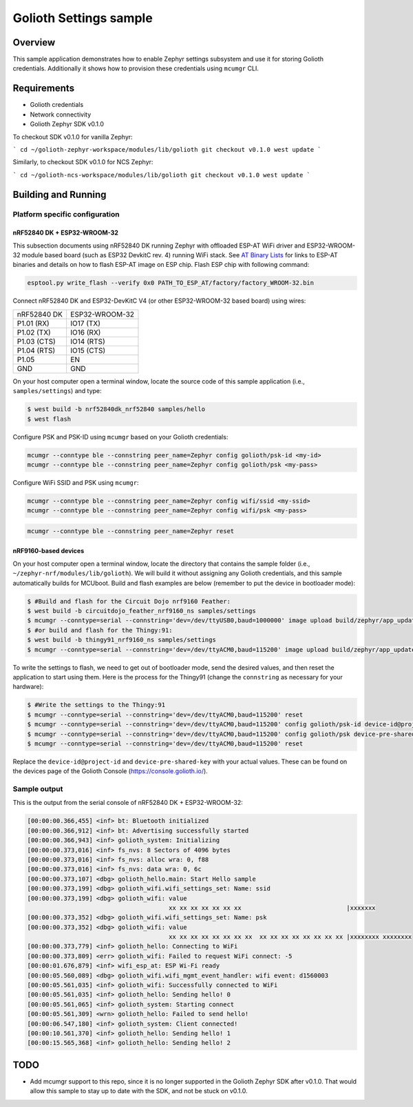 Golioth Settings sample
#######################

Overview
********

This sample application demonstrates how to enable Zephyr settings subsystem and
use it for storing Golioth credentials. Additionally it shows how to provision
these credentials using ``mcumgr`` CLI.

Requirements
************

- Golioth credentials
- Network connectivity
- Golioth Zephyr SDK v0.1.0

To checkout SDK v0.1.0 for vanilla Zephyr:

```
cd ~/golioth-zephyr-workspace/modules/lib/golioth
git checkout v0.1.0
west update
```

Similarly, to checkout SDK v0.1.0 for NCS Zephyr:

```
cd ~/golioth-ncs-workspace/modules/lib/golioth
git checkout v0.1.0
west update
```

Building and Running
********************

Platform specific configuration
===============================

nRF52840 DK + ESP32-WROOM-32
----------------------------

This subsection documents using nRF52840 DK running Zephyr with offloaded ESP-AT
WiFi driver and ESP32-WROOM-32 module based board (such as ESP32 DevkitC rev.
4) running WiFi stack. See `AT Binary Lists`_ for links to ESP-AT binaries and
details on how to flash ESP-AT image on ESP chip. Flash ESP chip with following
command:

.. code-block:: console

   esptool.py write_flash --verify 0x0 PATH_TO_ESP_AT/factory/factory_WROOM-32.bin

Connect nRF52840 DK and ESP32-DevKitC V4 (or other ESP32-WROOM-32 based board)
using wires:

+-----------+--------------+
|nRF52840 DK|ESP32-WROOM-32|
|           |              |
+-----------+--------------+
|P1.01 (RX) |IO17 (TX)     |
+-----------+--------------+
|P1.02 (TX) |IO16 (RX)     |
+-----------+--------------+
|P1.03 (CTS)|IO14 (RTS)    |
+-----------+--------------+
|P1.04 (RTS)|IO15 (CTS)    |
+-----------+--------------+
|P1.05      |EN            |
+-----------+--------------+
|GND        |GND           |
+-----------+--------------+

On your host computer open a terminal window, locate the source code of this
sample application (i.e., ``samples/settings``) and type:

.. code-block:: console

   $ west build -b nrf52840dk_nrf52840 samples/hello
   $ west flash

Configure PSK and PSK-ID using ``mcumgr`` based on your Golioth credentials:

.. code-block:: console

   mcumgr --conntype ble --connstring peer_name=Zephyr config golioth/psk-id <my-id>
   mcumgr --conntype ble --connstring peer_name=Zephyr config golioth/psk <my-pass>

Configure WiFi SSID and PSK using ``mcumgr``:

.. code-block:: console

   mcumgr --conntype ble --connstring peer_name=Zephyr config wifi/ssid <my-ssid>
   mcumgr --conntype ble --connstring peer_name=Zephyr config wifi/psk <my-pass>

.. code-block:: console

   mcumgr --conntype ble --connstring peer_name=Zephyr reset

nRF9160-based devices
---------------------

On your host computer open a terminal window, locate the directory that contains
the sample folder (i.e., ``~/zephyr-nrf/modules/lib/golioth``). We will build it
without assigning any Golioth credentials, and this sample automatically builds
for MCUboot. Build and flash examples are below (remember to put the device in
bootloader mode):

.. code-block:: console

   $ #Build and flash for the Circuit Dojo nrf9160 Feather:
   $ west build -b circuitdojo_feather_nrf9160_ns samples/settings
   $ mcumgr --conntype=serial --connstring='dev=/dev/ttyUSB0,baud=1000000' image upload build/zephyr/app_update.bin
   $ #or build and flash for the Thingy:91:
   $ west build -b thingy91_nrf9160_ns samples/settings
   $ mcumgr --conntype=serial --connstring='dev=/dev/ttyACM0,baud=115200' image upload build/zephyr/app_update.bin

To write the settings to flash, we need to get out of bootloader mode, send the
desired values, and then reset the application to start using them. Here is the
process for the Thingy91 (change the ``connstring`` as necessary for your
hardware):

.. code-block:: console

   $ #Write the settings to the Thingy:91
   $ mcumgr --conntype=serial --connstring='dev=/dev/ttyACM0,baud=115200' reset
   $ mcumgr --conntype=serial --connstring='dev=/dev/ttyACM0,baud=115200' config golioth/psk-id device-id@project-id
   $ mcumgr --conntype=serial --connstring='dev=/dev/ttyACM0,baud=115200' config golioth/psk device-pre-shared-key
   $ mcumgr --conntype=serial --connstring='dev=/dev/ttyACM0,baud=115200' reset

Replace the ``device-id@project-id`` and ``device-pre-shared-key`` with your
actual values. These can be found on the devices page of the Golioth Console
(https://console.golioth.io/).

Sample output
=============

This is the output from the serial console of nRF52840 DK + ESP32-WROOM-32:

.. code-block:: console

   [00:00:00.366,455] <inf> bt: Bluetooth initialized
   [00:00:00.366,912] <inf> bt: Advertising successfully started
   [00:00:00.366,943] <inf> golioth_system: Initializing
   [00:00:00.373,016] <inf> fs_nvs: 8 Sectors of 4096 bytes
   [00:00:00.373,016] <inf> fs_nvs: alloc wra: 0, f88
   [00:00:00.373,016] <inf> fs_nvs: data wra: 0, 6c
   [00:00:00.373,107] <dbg> golioth_hello.main: Start Hello sample
   [00:00:00.373,199] <dbg> golioth_wifi.wifi_settings_set: Name: ssid
   [00:00:00.373,199] <dbg> golioth_wifi: value
                                          xx xx xx xx xx xx xx                             |xxxxxxx
   [00:00:00.373,352] <dbg> golioth_wifi.wifi_settings_set: Name: psk
   [00:00:00.373,352] <dbg> golioth_wifi: value
                                          xx xx xx xx xx xx xx xx  xx xx xx xx xx xx xx xx |xxxxxxxx xxxxxxxx
   [00:00:00.373,779] <inf> golioth_hello: Connecting to WiFi
   [00:00:00.373,809] <err> golioth_wifi: Failed to request WiFi connect: -5
   [00:00:01.676,879] <inf> wifi_esp_at: ESP Wi-Fi ready
   [00:00:05.560,089] <dbg> golioth_wifi.wifi_mgmt_event_handler: wifi event: d1560003
   [00:00:05.561,035] <inf> golioth_wifi: Successfully connected to WiFi
   [00:00:05.561,035] <inf> golioth_hello: Sending hello! 0
   [00:00:05.561,065] <inf> golioth_system: Starting connect
   [00:00:05.561,309] <wrn> golioth_hello: Failed to send hello!
   [00:00:06.547,180] <inf> golioth_system: Client connected!
   [00:00:10.561,370] <inf> golioth_hello: Sending hello! 1
   [00:00:15.565,368] <inf> golioth_hello: Sending hello! 2

TODO
****
- Add mcumgr support to this repo, since it is no longer supported in the Golioth
  Zephyr SDK after v0.1.0. That would allow this sample to stay up to date with the SDK,
  and not be stuck on v0.1.0.

.. _Networking with QEMU: https://docs.zephyrproject.org/3.0.0/guides/networking/qemu_setup.html#networking-with-qemu
.. _AT Binary Lists: https://docs.espressif.com/projects/esp-at/en/latest/AT_Binary_Lists/index.html

